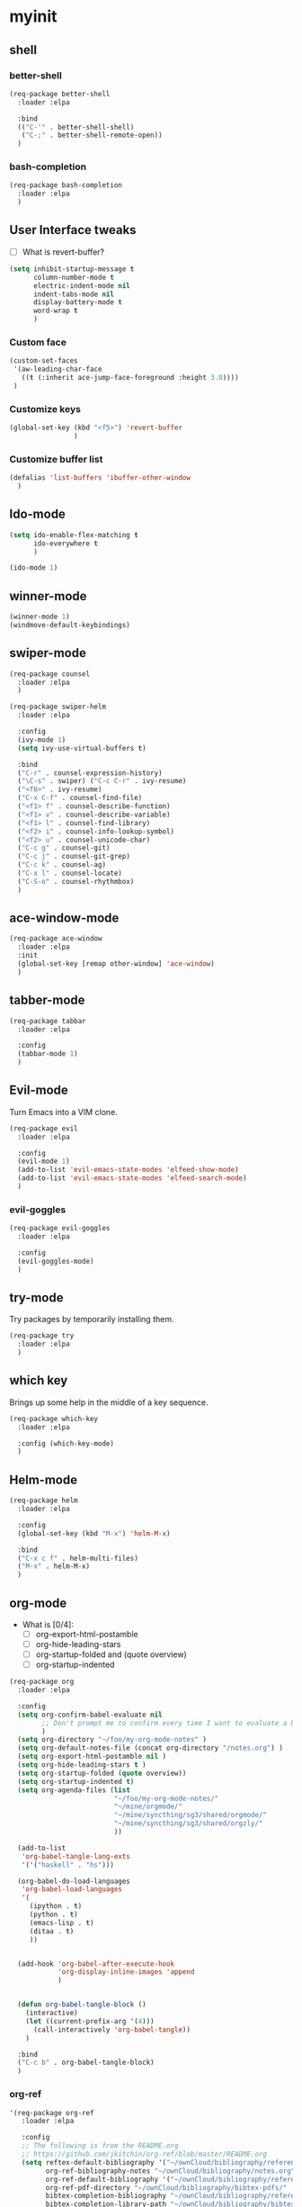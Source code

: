 #+STARTUP: overview

* myinit
** shell
*** better-shell
#+BEGIN_SRC emacs-lisp
  (req-package better-shell
    :loader :elpa

    :bind
    (("C-'" . better-shell-shell)
     ("C-;" . better-shell-remote-open))
    )
#+END_SRC
*** bash-completion
#+BEGIN_SRC emacs-lisp
  (req-package bash-completion
    :loader :elpa
    )
#+END_SRC
** User Interface tweaks

  - [ ] What is revert-buffer?

#+BEGIN_SRC emacs-lisp
  (setq inhibit-startup-message t
        column-number-mode t
        electric-indent-mode nil
        indent-tabs-mode nil
        display-battery-mode t
        word-wrap t
        )
#+END_SRC

*** Custom face

#+BEGIN_SRC emacs-lisp
  (custom-set-faces
   '(aw-leading-char-face
     ((t (:inherit ace-jump-face-foreground :height 3.0))))
   )
#+END_SRC

*** Customize keys

#+BEGIN_SRC emacs-lisp
  (global-set-key (kbd "<f5>") 'revert-buffer
                  )
#+END_SRC

*** Customize buffer list

#+BEGIN_SRC emacs-lisp
  (defalias 'list-buffers 'ibuffer-other-window
    )
#+END_SRC

** Ido-mode

#+BEGIN_SRC emacs-lisp
  (setq ido-enable-flex-matching t
        ido-everywhere t
        )

  (ido-mode 1)
#+END_SRC

** winner-mode

#+BEGIN_SRC emacs-lisp
  (winner-mode 1)
  (windmove-default-keybindings)
#+END_SRC

** swiper-mode

#+BEGIN_SRC emacs-lisp
  (req-package counsel
    :loader :elpa
    )

  (req-package swiper-helm
    :loader :elpa

    :config
    (ivy-mode 1)
    (setq ivy-use-virtual-buffers t)

    :bind
    ("C-r" . counsel-expression-history)
    ("\C-s" . swiper) ("C-c C-r" . ivy-resume)
    ("<f6>" . ivy-resume)
    ("C-x C-f" . counsel-find-file)
    ("<f1> f" . counsel-describe-function)
    ("<f1> v" . counsel-describe-variable)
    ("<f1> l" . counsel-find-library)
    ("<f2> i" . counsel-info-lookup-symbol)
    ("<f2> u" . counsel-unicode-char)
    ("C-c g" . counsel-git)
    ("C-c j" . counsel-git-grep)
    ("C-c k" . counsel-ag)
    ("C-x l" . counsel-locate)
    ("C-S-o" . counsel-rhythmbox)
    )
#+END_SRC

** ace-window-mode

#+BEGIN_SRC emacs-lisp
  (req-package ace-window
    :loader :elpa
    :init
    (global-set-key [remap other-window] 'ace-window)
    )
#+END_SRC

** tabber-mode

#+BEGIN_SRC emacs-lisp
  (req-package tabbar
    :loader :elpa

    :config
    (tabbar-mode 1)
    )
#+END_SRC

** Evil-mode

Turn Emacs into a VIM clone.

#+BEGIN_SRC emacs-lisp
  (req-package evil
    :loader :elpa

    :config
    (evil-mode 1)
    (add-to-list 'evil-emacs-state-modes 'elfeed-show-mode)
    (add-to-list 'evil-emacs-state-modes 'elfeed-search-mode)
    )
#+END_SRC
*** evil-goggles

#+BEGIN_SRC emacs-lisp
  (req-package evil-goggles
    :loader :elpa

    :config
    (evil-goggles-mode)
    )
#+END_SRC
** try-mode

Try packages by temporarily installing them.

#+BEGIN_SRC emacs-lisp
  (req-package try
    :loader :elpa
    )
#+END_SRC

** which key

Brings up some help in the middle of a key sequence.

#+BEGIN_SRC emacs-lisp
  (req-package which-key
    :loader :elpa

    :config (which-key-mode)
    )
#+END_SRC

** Helm-mode

#+BEGIN_SRC emacs-lisp
  (req-package helm
    :loader :elpa

    :config
    (global-set-key (kbd "M-x") 'helm-M-x)

    :bind
    ("C-x c f" . helm-multi-files)
    ("M-x" . helm-M-x)
    )
#+END_SRC

** org-mode

- What is [0/4]:
  - [ ] org-export-html-postamble
  - [ ] org-hide-leading-stars
  - [ ] org-startup-folded and (quote overview)
  - [ ] org-startup-indented

#+BEGIN_SRC emacs-lisp
  (req-package org
    :loader :elpa

    :config
    (setq org-confirm-babel-evaluate nil
          ;; Don't prompt me to confirm every time I want to evaluate a block.
          )
    (setq org-directory "~/foo/my-org-mode-notes" )
    (setq org-default-notes-file (concat org-directory "/notes.org") )
    (setq org-export-html-postamble nil )
    (setq org-hide-leading-stars t )
    (setq org-startup-folded (quote overview))
    (setq org-startup-indented t)
    (setq org-agenda-files (list
                            "~/foo/my-org-mode-notes/"
                            "~/mine/orgmode/"
                            "~/mine/syncthing/sg3/shared/orgmode/"
                            "~/mine/syncthing/sg3/shared/orgzly/"
                            ))

    (add-to-list
     'org-babel-tangle-lang-exts
     '('("haskell" . "hs")))

    (org-babel-do-load-languages
     'org-babel-load-languages
     '(
       (ipython . t)
       (python . t)
       (emacs-lisp . t)
       (ditaa . t)
       ))


    (add-hook 'org-babel-after-execute-hook
              'org-display-inline-images 'append
              )


    (defun org-babel-tangle-block ()
      (interactive)
      (let ((current-prefix-arg '(4)))
        (call-interactively 'org-babel-tangle))
      )

    :bind
    ("C-c b" . org-babel-tangle-block)
    )
#+END_SRC

*** org-ref

#+BEGIN_SRC emacs-lisp
  '(req-package org-ref
     :loader :elpa

     :config
     ;; The following is from the README.org
     ;; https://github.com/jkitchin/org-ref/blob/master/README.org
     (setq reftex-default-bibliography '("~/ownCloud/bibliography/references.bib")
           org-ref-bibliography-notes "~/ownCloud/bibliography/notes.org"
           org-ref-default-bibliography '("~/ownCloud/bibliography/references.bib")
           org-ref-pdf-directory "~/ownCloud/bibliography/bibtex-pdfs/"
           bibtex-completion-bibliography "~/ownCloud/bibliography/references.bib"
           bibtex-completion-library-path "~/ownCloud/bibliography/bibtex-pdfs"
           bibtex-completion-notes-path "~/ownCloud/bibliography/helm-bibtex-notes"))
#+END_SRC

*** org-bullets

Org bullets makes things look pretty.

#+BEGIN_SRC emacs-lisp
  (req-package org-bullets
    :config
    (add-hook 'org-mode-hook
              (lambda () (org-bullets-mode 1)))
    )
#+END_SRC

*** org-caldav

#+BEGIN_SRC emacs-lisp
  (req-package org-caldav
    :config
    (setq org-caldav-url "https://owncloud.kaka.farm/remote.php/caldav/calendars/yuvallanger"
          org-caldav-calendar-id "org-mode"
          org-caldav-calendars
          '((:url "https://owncloud.kaka.farm/remote.php/caldav/calendars/yuvallanger"
             :calendar-id "org-mode"
             :files ("~/mine/orgmode/calendar.org")
             :inbox "~/mine/orgmode/caldav-sync-calendar-inbox.org")

            (:url "https://owncloud.kaka.farm/remote.php/dav/calendars/yuvallanger"
             :calendar-id "org-mode"
             :files ("~/mine/orgmode/tasks.org")
             :inbox "~/mine/orgmode/caldav-sync-tasks-inbox.org"))))
#+END_SRC

*** orgnav

#+BEGIN_SRC emacs-lisp
  (req-package orgnav
    :loader :elpa
    )
#+END_SRC
** Programming modes

*** geiser
#+BEGIN_SRC emacs-lisp
  (req-package geiser
    :loader :elpa
    )
#+END_SRC
*** racket-mode
#+BEGIN_SRC emacs-lisp
  (req-package racket-mode
    :loader :elpa
    )
#+END_SRC
*** arduino-mode

#+BEGIN_SRC emacs-lisp
  (req-package arduino-mode
    :loader :elpa
    )
#+END_SRC

*** lispy

#+BEGIN_SRC emacs-lisp
  (req-package lispy
    :loader :elpa

    :config
    (add-hook 'lisp-mode-hook (lambda () (lispy-mode 1)))
    (add-hook 'emacs-lisp-mode-hook (lambda () (lispy-mode 1)))
    )
#+END_SRC

*** smartparens

#+BEGIN_SRC emacs-lisp
  ;; (req-package smartparens
  ;;   :loader :elpa

  ;;   :config
  ;;   (add-hook 'hy-mode-hook #'smartparens-strict-mode)
  ;;   )
#+END_SRC

*** rainbow-delimiters

#+BEGIN_SRC emacs-lisp
  (req-package rainbow-delimiters
    :loader :elpa
    :config
    (add-hook 'prog-mode-hook #'rainbow-delimiters-mode)
    )
#+END_SRC

*** kivy-mode

#+BEGIN_SRC emacs-lisp
  (req-package kivy-mode
    :loader :elpa
    )
#+END_SRC

*** yasnippet

#+BEGIN_SRC emacs-lisp
  (req-package yasnippet
    :loader :elpa

    :config
    (setq yas-snippet-dirs
          (append '("~/foo/myasnippets")
                  yas-snippet-dirs))
    (yas-reload-all)
    (yas-global-mode 1)
    )
#+END_SRC

*** elisp

**** paredit

#+begin_src emacs-lisp
  ;; (req-package paredit
  ;;   :loader :elpa
  ;;   )
#+end_src

*** Python
**** pyvenv

#+BEGIN_SRC emacs-lisp
  (req-package pyvenv
    :loader :elpa

    :config
    (pyvenv-mode)
    )
#+END_SRC

**** live-py-mode

#+BEGIN_SRC emacs-lisp
  (req-package live-py-mode
    :loader :elpa
    )
#+END_SRC

**** elpy

#+BEGIN_SRC emacs-lisp
  (req-package elpy
    :loader :elpa

    :config
    (elpy-enable)
    (elpy-use-ipython)
    )
#+END_SRC

**** ob-ipython

  org-babel for Jupyter.

#+BEGIN_SRC emacs-lisp
  (req-package ob-ipython
    :loader :elpa

    :config
    ;; display/update images in the buffer after I evaluate.
    (add-hook 'org-babel-after-execute-hook
              'org-display-inline-images 'append)
    )
#+END_SRC

**** EIN

#+BEGIN_SRC emacs-lisp
  (req-package ein
    :loader :elpa

    :require markdown-mode
    )
#+END_SRC

**** hylang

#+BEGIN_SRC emacs-lisp
  (req-package hy-mode
    :loader :elpa

    :config
    (add-hook 'hy-mode-hook (lambda () (lispy-mode 1)))
    (add-hook 'hy-mode-hook #'rainbow-delimiters-mode)
    )
#+END_SRC

**** Customize

#+BEGIN_SRC emacs-lisp
  (setq python-check-command "flake8"
        python-indent-offset 4
        )
#+END_SRC

*** Haskell

#+BEGIN_SRC emacs-lisp
  (req-package haskell-mode
    :loader :elpa
    )
#+END_SRC

**** Customize

#+BEGIN_SRC emacs-lisp
  (setq haskell-hoogle-url "https://www.fpcomplete.com/hoogle?q=%s"
        haskell-stylish-on-save t
        haskell-tags-on-save t
        )
#+END_SRC

*** Coq (hehehe… it says "coq"…)

#+BEGIN_SRC emacs-lisp
  (setq proof-autosend-enable t
        proof-electric-terminator-enable t
        proof-shell-quiet-errors nil
        )
#+END_SRC

**** Customize

*** Magit

A git mode recommended on the [[https://www.emacswiki.org/emacs/Git][Emacs wiki]].

#+BEGIN_QUOTE
Magit is the most popular front end for Git. If you are new to Git and
do not need support for other vcs this is likely the package you
should try first.
#+END_QUOTE

#+BEGIN_SRC emacs-lisp
  (req-package magit
    :loader :elpa

    :config
    (global-set-key (kbd "C-x g")
                    'magit-status)

    (global-set-key (kbd "C-x M-g")
                    'magit-dispatch-popup)
    )
#+END_SRC

*** vc-fossil

#+BEGIN_SRC emacs-lisp
  (req-package vc-fossil
    :loader :elpa
    )
#+END_SRC

*** flycheck

#+BEGIN_SRC emacs-lisp
  (req-package flycheck
    :loader :elpa

    :init (global-flycheck-mode t)
    )
#+END_SRC

*** company-mode

#+BEGIN_SRC emacs-lisp
  (req-package company
    :loader :elpa

    :config
    (global-company-mode)
    )
#+END_SRC

** Communication
*** IRC
**** ERC
***** Customize

#+BEGIN_SRC emacs-lisp
  (req-package erc
    :loader :elpa

    :config
    (setq log-mode t
          erc-log-write-after-insert t
          erc-log-write-after-send t)
    )
#+END_SRC
**** circe
#+BEGIN_SRC emacs-lisp
  (req-package circe
    :loader :elpa
    ;; :config
    ;; (setq log-mode t
    ;;       erc-log-write-after-insert t
    ;;       erc-log-write-after-send t)
    )
#+END_SRC
***** helm-circe

#+BEGIN_SRC emacs-lisp
  (req-package helm-circe
    :loader :elpa
    )
#+END_SRC
*** Matrix
**** matrix-client

#+BEGIN_SRC emacs-lisp
  ;; (req-package matrix-client
  ;;   :loader :elpa
  ;;   )
#+END_SRC

** Accessability

*** TODO thumb-through

Skim web pages? XXX

#+begin_src emacs-lisp
  (req-package thumb-through
    :loader :elpa
    )
#+end_src

*** eloud

Reads bits off the buffer.

#+begin_src emacs-lisp
  (req-package eloud
    :loader :elpa

    :config
    (setq eloud-mode t
          eloud-speech-rate 200)
    )
#+end_src

*** TODO ereader

XXX

#+begin_src emacs-lisp
  (req-package ereader
    :loader :elpa
    )
#+end_src

*** spray

A speed reader.

#+begin_src emacs-lisp
  (req-package spray
    :loader :elpa

    :config (setq spray-save-point t)
    )
#+end_src

*** TODO emacspeak

How do we make this work? XXX

#+begin_src emacs-lisp
  ;; (req-package emacspeak
  ;;   :loader :elpa
  ;;   )
#+end_src

** RSS

*** elfeed-org

#+BEGIN_SRC emacs-lisp
  (req-package elfeed-org
    :loader :elpa

    :config
    (elfeed-org)
    (setq rmh-elfeed-org-files (list "~/foo/my-org-mode-notes/elfeed.org"
                                     "~/mine/elfeed/private.org"))
    (setq  elfeed-curl-max-connections 1)

    :bind
    ("C-x w" . elfeed)
    )
#+END_SRC

*** elfeed-goodies

#+BEGIN_SRC emacs-lisp
  (req-package elfeed-goodies
    :loader :elpa
    )
#+END_SRC

** uptimes

#+BEGIN_SRC emacs-lisp
  (req-package uptimes
    :loader :elpa
    )
#+END_SRC

* req-package-finish

#+BEGIN_SRC emacs-lisp
  (req-package-finish)
#+END_SRC
